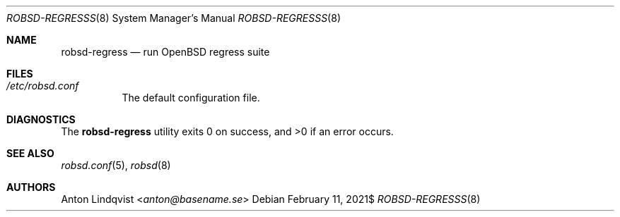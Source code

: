 .Dd $Mdocdate: February 11 2021$
.Dt ROBSD-REGRESSS 8
.Os
.Sh NAME
.Nm robsd-regress
.Nd run OpenBSD regress suite
.Sh FILES
.Bl -tag -width Ds
.It Pa /etc/robsd.conf
The default configuration file.
.El
.Sh DIAGNOSTICS
.Ex -std
.Sh SEE ALSO
.Xr robsd.conf 5 ,
.Xr robsd 8
.Sh AUTHORS
.An Anton Lindqvist Aq Mt anton@basename.se
